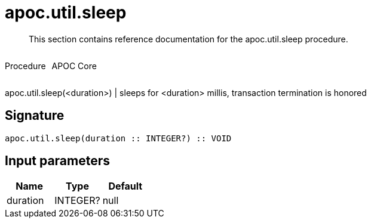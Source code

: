 ////
This file is generated by DocsTest, so don't change it!
////

= apoc.util.sleep
:description: This section contains reference documentation for the apoc.util.sleep procedure.

[abstract]
--
{description}
--

++++
<div style='display:flex'>
<div class='paragraph type procedure'><p>Procedure</p></div>
<div class='paragraph release core' style='margin-left:10px;'><p>APOC Core</p></div>
</div>
++++

apoc.util.sleep(<duration>) | sleeps for <duration> millis, transaction termination is honored

== Signature

[source]
----
apoc.util.sleep(duration :: INTEGER?) :: VOID
----

== Input parameters
[.procedures, opts=header]
|===
| Name | Type | Default 
|duration|INTEGER?|null
|===


